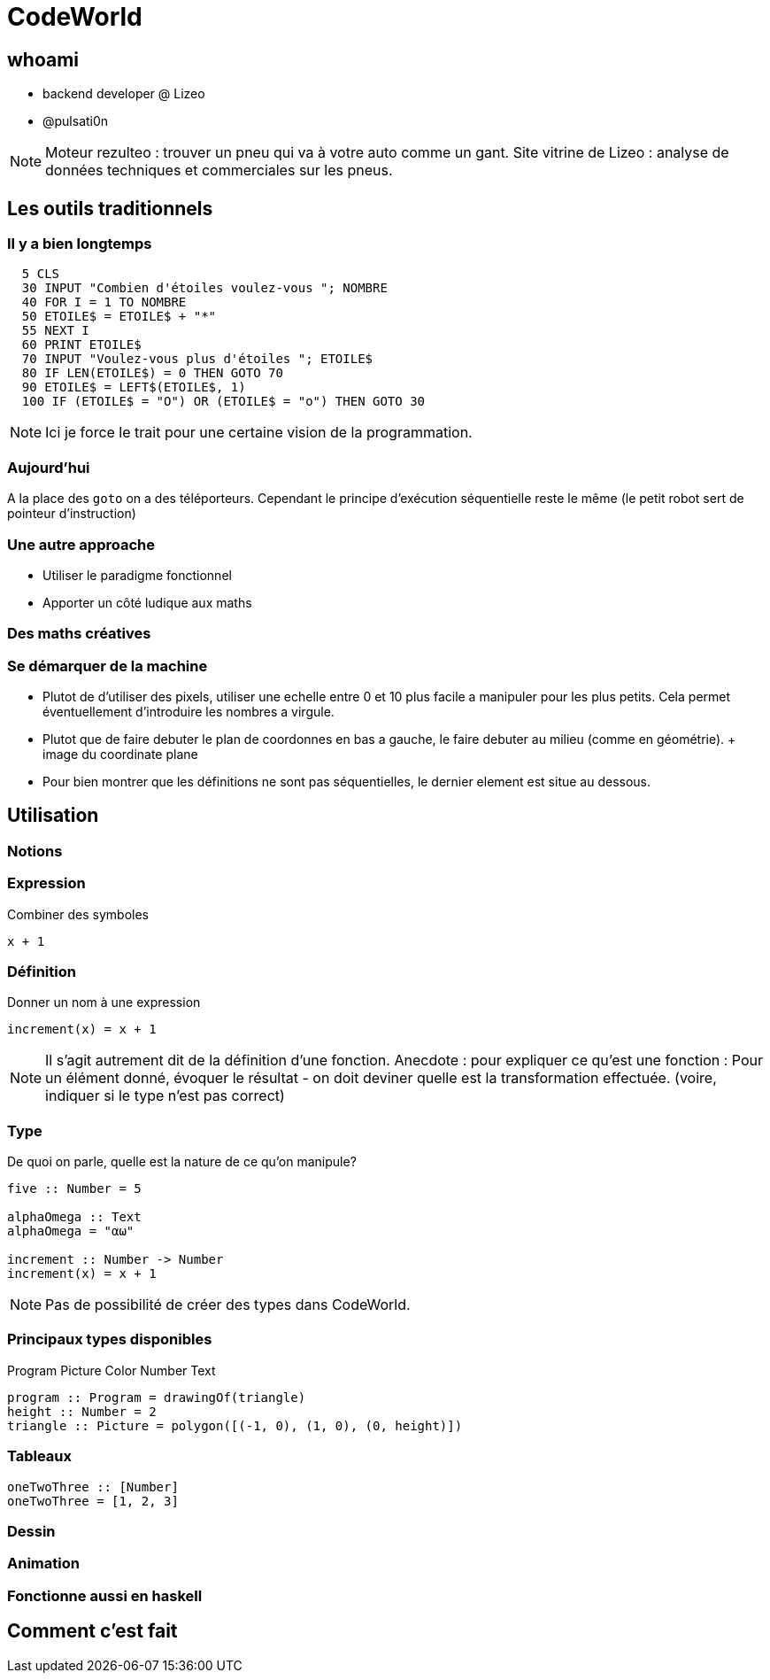 // Rendering : `bundle exec asciidoctor-revealjs cw-presentation.adoc`
// Serve : `ruby -run -e httpd . -p 5000 -b 0.0.0.0`

:revealjs_theme: solarized
:source-highlighter: highlightjs

= CodeWorld

== whoami

* backend developer @ Lizeo
* @pulsati0n

[NOTE.speaker]
--
Moteur rezulteo : trouver un pneu qui va à votre auto comme un gant.
Site vitrine de Lizeo : analyse de données techniques et commerciales sur les pneus.
--

== Les outils traditionnels

=== Il y a bien longtemps

// possibilité d'utiliser http://robhagemans.github.io/pcbasic/

```basic
  5 CLS
  30 INPUT "Combien d'étoiles voulez-vous "; NOMBRE
  40 FOR I = 1 TO NOMBRE
  50 ETOILE$ = ETOILE$ + "*"
  55 NEXT I
  60 PRINT ETOILE$
  70 INPUT "Voulez-vous plus d'étoiles "; ETOILE$
  80 IF LEN(ETOILE$) = 0 THEN GOTO 70
  90 ETOILE$ = LEFT$(ETOILE$, 1)
  100 IF (ETOILE$ = "O") OR (ETOILE$ = "o") THEN GOTO 30
```

[NOTE.speaker]
--
Ici je force le trait pour une certaine vision de la programmation.
--

=== Aujourd'hui

// Exemple : scratch
// https://www.gameseducatekids.com/games/coddy_world_on_algorithm 
A la place des `goto` on a des téléporteurs. Cependant le principe
d'exécution séquentielle reste le même (le petit robot sert de
pointeur d'instruction)

=== Une autre approache

* Utiliser le paradigme fonctionnel
* Apporter un côté ludique aux maths

=== Des maths créatives

// Selon L'auteur principal Il est possible de pratiquer la plupart des disciplines de façon
// ludique. Pourquoi pas les maths? 
// A ce stade, le plus souvent il s'agit de tables de multiplications, ...

// == Qu'est-ce-que c'est

// === Une plateforme pour apprendre à coder

// === Une question de principes

=== Se démarquer de la machine

* Plutot de d'utiliser des pixels, utiliser une echelle entre 0 et 10 plus facile a manipuler pour les plus petits. 
Cela permet éventuellement d'introduire les nombres a virgule.
* Plutot que de faire debuter le plan de coordonnes en bas a gauche, le faire debuter au milieu (comme en géométrie). 
  + image du coordinate plane
* Pour bien montrer que les définitions ne sont pas séquentielles, le dernier element est situe au dessous.

== Utilisation

// Image avec les différents panneaux : 
// * Editeur de texte (expliciter les possibilités)
// Canevas
// Fenêtre d'erreurs / warnings

=== Notions

=== Expression

Combiner des symboles
```haskell
x + 1
```

=== Définition

Donner un nom à une expression
```haskell
increment(x) = x + 1
```

[NOTE.speaker]
--
Il s'agit autrement dit de la définition d'une fonction.
Anecdote : pour expliquer ce qu'est une fonction :
Pour un élément donné, évoquer le résultat - on doit
deviner quelle est la transformation effectuée. (voire,
indiquer si le type n'est pas correct)
--

// Image de Los Mamphos?

=== Type

De quoi on parle, quelle est la nature de ce qu'on manipule?

```haskell
five :: Number = 5

alphaOmega :: Text
alphaOmega = "αω"

increment :: Number -> Number
increment(x) = x + 1
```

[NOTE.speaker]
--
Pas de possibilité de créer des types dans CodeWorld.
--

=== Principaux types disponibles

Program
Picture
Color
Number
Text

```haskell
program :: Program = drawingOf(triangle)
height :: Number = 2
triangle :: Picture = polygon([(-1, 0), (1, 0), (0, height)])
```

// redTriangle?

=== Tableaux

```haskell
oneTwoThree :: [Number]
oneTwoThree = [1, 2, 3]
```

// TODO : esperluette

=== Dessin

=== Animation

=== Fonctionne aussi en haskell

== Comment c'est fait
